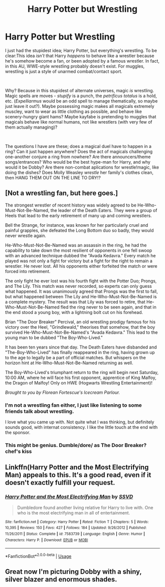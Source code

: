 #+TITLE: Harry Potter but Wrestling

* Harry Potter but Wrestling
:PROPERTIES:
:Author: VanillaJester
:Score: 11
:DateUnix: 1588782646.0
:DateShort: 2020-May-06
:FlairText: Prompt
:END:
I just had the stupidest idea; Harry Potter, but everything's wrestling. To be clear:This idea /isn't/ that Harry /happens/ to behave like a wrestler because he's somehow become a fan, or been adopted by a famous wrestler. In fact, in this AU, WWE-style wrestling probably doesn't exist. For muggles, wrestling is just a style of unarmed combat/contact sport.

​

Why? Because in this stupidest of alternate universes, magic /is/ wrestling. Magic spells are moves - /stupify/ is a punch, the /petrificus totalus/ is a hold, etc. (/Expelliarmus/ would be an odd spell to manage thematically, so maybe just leave it out?). Maybe possessing magic makes all magicals extremely muscley, want to wear as little clothing as possible, and behave like scenery-hungry giant hams? Maybe kayfabe is pretending to muggles that magicals behave like normal humans, not like wrestlers (with very few of them actually managing)?

​

The questions I have are these; does a magical duel have to happen in a ring? Can it just happen anywhere? Does the act of magicals challenging one-another conjure a ring from nowhere? Are there announcers/theme songs/entrances? Who would be the best hype-man for Harry, and why would it be Dobby? Are there non-combat aplications for wrestle!magic, like doing the dishes? Does Molly Weasley /wrestle/ her family's clothes clean, then HANG THEM OUT ON THE LINE TO DRY!?


** [Not a wrestling fan, but here goes.]

The strongest wrestler of recent history was widely agreed to be He-Who-Must-Not-Be-Named, the leader of the Death Eaters. They were a group of Heels that lead to the early retirement of many up and coming wrestlers.

Bell the Strange, for instance, was known for her particularly cruel and painful grapples, she defeated the Long Bottom duo so badly, they would never wrestle again.

He-Who-Must-Not-Be-Named was an assassin in the ring, he had the capability to take down the most resilient of opponents in one fell swoop with an advanced technique dubbed the "Avada Kedavra." Every match he played was not only a fight for victory but a fight for the right to remain a wrestler. He never lost. All his opponents either forfeited the match or were forced into retirement.

The only fight he ever lost was his fourth fight with the Potter Duo; Prongs, and The Lily. This match was never recorded, so experts can only guess what happened. It was unanimously agreed that Prongs was the first to fall, but what happened between The Lily and He-Who-Must-Not-Be-Named is a complete mystery. The result was that Lily was forced to retire, that He-Who-Must-Not-Be-Named fled the ring never to be seen again, and that in the end stood a young boy, with a lightning bolt cut on his forehead.

Brian "The Door Breaker" Percival, an old wrestling prodigy famous for his victory over the Heel, "Grindlewald," theorises that somehow, that the boy survived He-Who-Must-Not-Be-Named's "Avada Kedavra." This lead to the young man to be dubbed "The Boy-Who-Lived."

It has been ten years since that day. The Death Eaters have disbanded and "The-Boy-Who-Lived" has finally reappeared in the ring, having grown up to the age to legally be a part of official matches. But whispers on the horizon hint at He-Who-Must-Not-Be-Named returning as well.

The Boy-Who-Lived's triumphant return to the ring will begin next Saturday, 10:00 AM, where he will face his first opponent, apprentice of King Malfoy, the Dragon of Malfoy! Only on HWE (Hogwarts Wrestling Entertainment)!

/Brought to you by Florean Fortescue's Icecream Parlour./
:PROPERTIES:
:Author: FavChanger
:Score: 7
:DateUnix: 1588792301.0
:DateShort: 2020-May-06
:END:

*** I'm not a wrestling fan either, I just like listening to some friends talk about wrestling.

I love what you came up with. Not quite what I was thinking, but definitely sounds good, with internat consistency. I like the little touch at the end with the sponsor.
:PROPERTIES:
:Author: VanillaJester
:Score: 4
:DateUnix: 1588793455.0
:DateShort: 2020-May-07
:END:


*** This might be genius. Dumble/dore/ as The Door Breaker? *chef's kiss*
:PROPERTIES:
:Author: MiserableSpell
:Score: 2
:DateUnix: 1588835527.0
:DateShort: 2020-May-07
:END:


** Linkffn(Harry Potter and the Most Electrifying Man) appeals to this. It's a good read, even if it doesn't exactly fulfill your request.
:PROPERTIES:
:Author: Uncommonality
:Score: 2
:DateUnix: 1588799674.0
:DateShort: 2020-May-07
:END:

*** [[https://www.fanfiction.net/s/7583739/1/][*/Harry Potter and the Most Electrifying Man/*]] by [[https://www.fanfiction.net/u/1504380/SSVD][/SSVD/]]

#+begin_quote
  Dumbledore found another living relative for Harry to live with. One who is the most electrifying man in all of entertainment.
#+end_quote

^{/Site/:} ^{fanfiction.net} ^{*|*} ^{/Category/:} ^{Harry} ^{Potter} ^{*|*} ^{/Rated/:} ^{Fiction} ^{T} ^{*|*} ^{/Chapters/:} ^{5} ^{*|*} ^{/Words/:} ^{10,395} ^{*|*} ^{/Reviews/:} ^{150} ^{*|*} ^{/Favs/:} ^{427} ^{*|*} ^{/Follows/:} ^{184} ^{*|*} ^{/Updated/:} ^{9/26/2012} ^{*|*} ^{/Published/:} ^{11/26/2011} ^{*|*} ^{/Status/:} ^{Complete} ^{*|*} ^{/id/:} ^{7583739} ^{*|*} ^{/Language/:} ^{English} ^{*|*} ^{/Genre/:} ^{Humor} ^{*|*} ^{/Characters/:} ^{Harry} ^{P.} ^{*|*} ^{/Download/:} ^{[[http://www.ff2ebook.com/old/ffn-bot/index.php?id=7583739&source=ff&filetype=epub][EPUB]]} ^{or} ^{[[http://www.ff2ebook.com/old/ffn-bot/index.php?id=7583739&source=ff&filetype=mobi][MOBI]]}

--------------

*FanfictionBot*^{2.0.0-beta} | [[https://github.com/tusing/reddit-ffn-bot/wiki/Usage][Usage]]
:PROPERTIES:
:Author: FanfictionBot
:Score: 1
:DateUnix: 1588799699.0
:DateShort: 2020-May-07
:END:


** Great now I'm picturing Dobby with a shiny, silver blazer and enormous shades.
:PROPERTIES:
:Author: horrorshowjack
:Score: 2
:DateUnix: 1588803158.0
:DateShort: 2020-May-07
:END:
